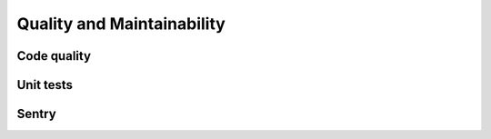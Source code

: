 Quality and Maintainability
===========================

Code quality
------------

Unit tests
----------

Sentry
------